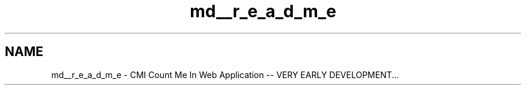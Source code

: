 .TH "md__r_e_a_d_m_e" 3 "Sun Mar 3 2013" "Version 0.001" "Count Me In" \" -*- nroff -*-
.ad l
.nh
.SH NAME
md__r_e_a_d_m_e \- CMI 
Count Me In Web Application -- VERY EARLY DEVELOPMENT\&.\&.\&. 
